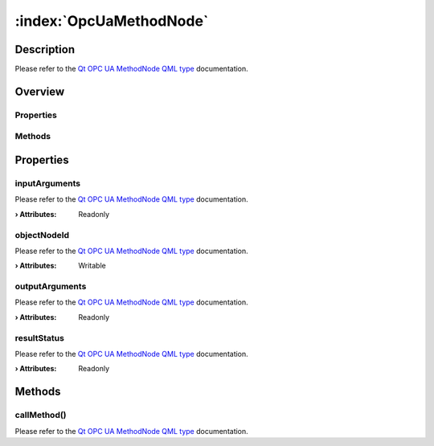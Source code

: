 
.. _object_OpcUaMethodNode:


:index:`OpcUaMethodNode`
------------------------

Description
***********

Please refer to the `Qt OPC UA MethodNode QML type <https://doc.qt.io/QtOPCUA/qml-qtopcua-methodnode.html#->`_ documentation.


Overview
********

Properties
++++++++++

.. hlist::
  :columns: 1

  * `inputArguments <https://doc.qt.io/QtOPCUA/qml-qtopcua-methodnode.html#inputArguments-prop>`_
  * `objectNodeId <https://doc.qt.io/QtOPCUA/qml-qtopcua-methodnode.html#objectNodeId-prop>`_
  * `outputArguments <https://doc.qt.io/QtOPCUA/qml-qtopcua-methodnode.html#outputArguments-prop>`_
  * `resultStatus <https://doc.qt.io/QtOPCUA/qml-qtopcua-methodnode.html#resultStatus-prop>`_

Methods
+++++++

.. hlist::
  :columns: 1

  * `callMethod <https://doc.qt.io/QtOPCUA/qml-qtopcua-methodnode.html#callMethod-method>`_
  * `setObjectNodeId <https://doc.qt.io/QtOPCUA/qml-qtopcua-methodnode.html#setObjectNodeId-method>`_



Properties
**********


.. _property_OpcUaMethodNode_inputArguments:

.. index::
   single: inputArguments

inputArguments
++++++++++++++

Please refer to the `Qt OPC UA MethodNode QML type <https://doc.qt.io/QtOPCUA/qml-qtopcua-methodnode.html#inputArguments-prop>`_ documentation.

:**› Attributes**: Readonly


.. _property_OpcUaMethodNode_objectNodeId:

.. index::
   single: objectNodeId

objectNodeId
++++++++++++

Please refer to the `Qt OPC UA MethodNode QML type <https://doc.qt.io/QtOPCUA/qml-qtopcua-methodnode.html#objectNodeId-prop>`_ documentation.

:**› Attributes**: Writable


.. _property_OpcUaMethodNode_outputArguments:

.. index::
   single: outputArguments

outputArguments
+++++++++++++++

Please refer to the `Qt OPC UA MethodNode QML type <https://doc.qt.io/QtOPCUA/qml-qtopcua-methodnode.html#outputArguments-prop>`_ documentation.

:**› Attributes**: Readonly


.. _property_OpcUaMethodNode_resultStatus:

.. index::
   single: resultStatus

resultStatus
++++++++++++

Please refer to the `Qt OPC UA MethodNode QML type <https://doc.qt.io/QtOPCUA/qml-qtopcua-methodnode.html#resultStatus-prop>`_ documentation.

:**› Attributes**: Readonly

Methods
*******


.. _method_OpcUaMethodNode_callMethod:

.. index::
   single: callMethod

callMethod()
++++++++++++

Please refer to the `Qt OPC UA MethodNode QML type <https://doc.qt.io/QtOPCUA/qml-qtopcua-methodnode.html#callMethod-method>`_ documentation.


